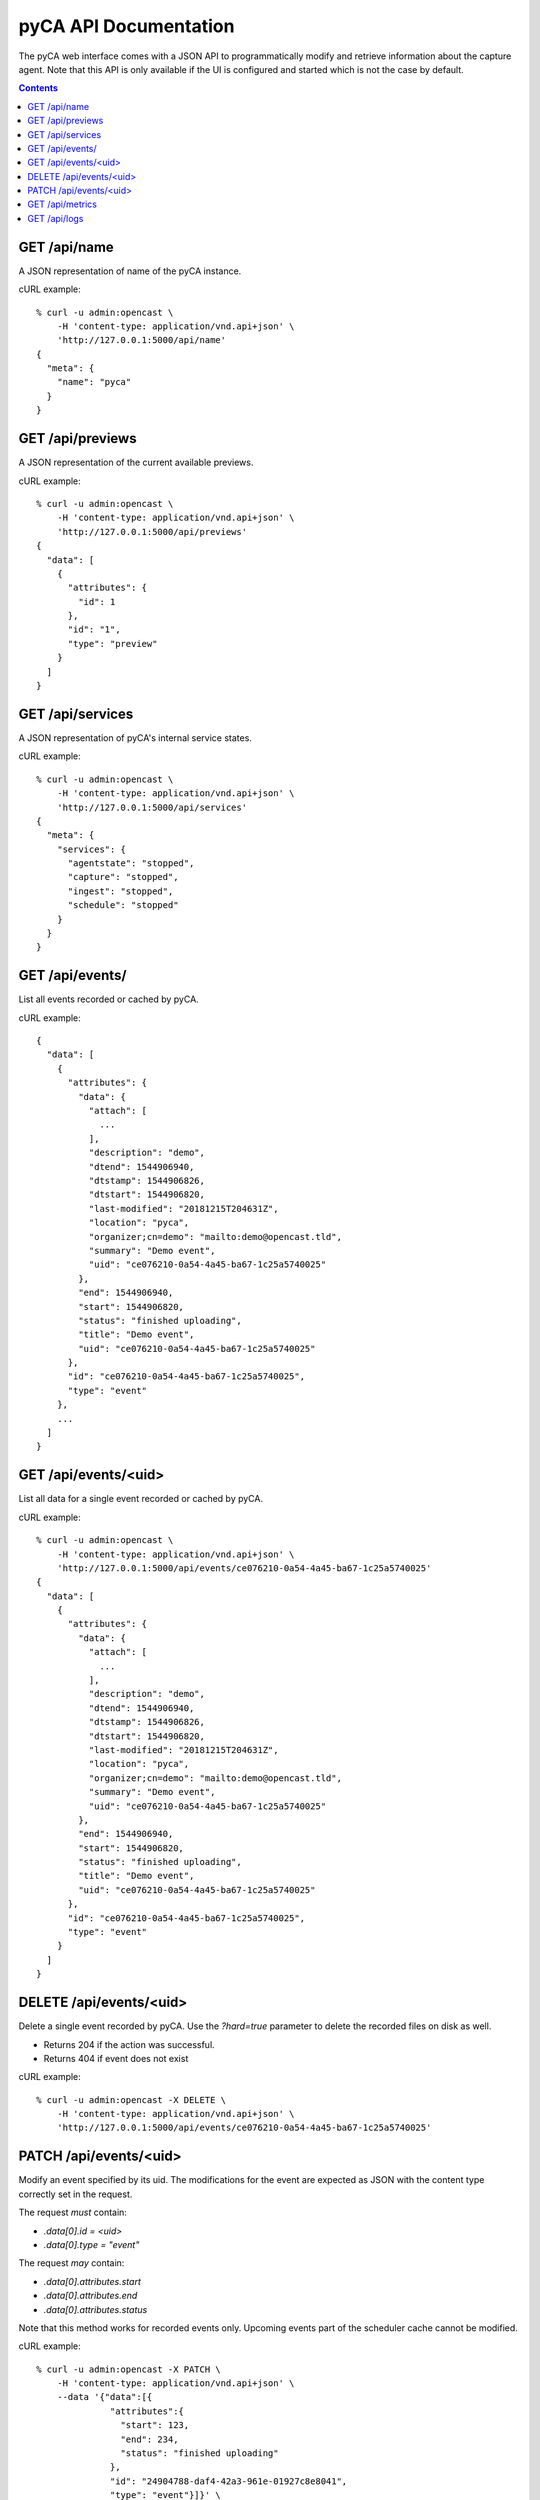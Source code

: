pyCA API Documentation
======================

The pyCA web interface comes with a JSON API to programmatically modify and
retrieve information about the capture agent. Note that this API is only
available if the UI is configured and started which is not the case by
default.

.. contents::


GET /api/name
-------------

A JSON representation of name of the pyCA instance.

cURL example::

  % curl -u admin:opencast \
      -H 'content-type: application/vnd.api+json' \
      'http://127.0.0.1:5000/api/name'
  {
    "meta": {
      "name": "pyca"
    }
  }


GET /api/previews
-----------------

A JSON representation of the current available previews.

cURL example::

  % curl -u admin:opencast \
      -H 'content-type: application/vnd.api+json' \
      'http://127.0.0.1:5000/api/previews'
  {
    "data": [
      {
        "attributes": {
          "id": 1
        },
        "id": "1",
        "type": "preview"
      }
    ]
  }


GET /api/services
-----------------

A JSON representation of pyCA's internal service states.

cURL example::

  % curl -u admin:opencast \
      -H 'content-type: application/vnd.api+json' \
      'http://127.0.0.1:5000/api/services'
  {
    "meta": {
      "services": {
        "agentstate": "stopped",
        "capture": "stopped",
        "ingest": "stopped",
        "schedule": "stopped"
      }
    }
  }


GET /api/events/
----------------

List all events recorded or cached by pyCA.

cURL example::

  {
    "data": [
      {
        "attributes": {
          "data": {
            "attach": [
              ...
            ],
            "description": "demo",
            "dtend": 1544906940,
            "dtstamp": 1544906826,
            "dtstart": 1544906820,
            "last-modified": "20181215T204631Z",
            "location": "pyca",
            "organizer;cn=demo": "mailto:demo@opencast.tld",
            "summary": "Demo event",
            "uid": "ce076210-0a54-4a45-ba67-1c25a5740025"
          },
          "end": 1544906940,
          "start": 1544906820,
          "status": "finished uploading",
          "title": "Demo event",
          "uid": "ce076210-0a54-4a45-ba67-1c25a5740025"
        },
        "id": "ce076210-0a54-4a45-ba67-1c25a5740025",
        "type": "event"
      },
      ...
    ]
  }


GET /api/events/<uid>
---------------------

List all data for a single event recorded or cached by pyCA.

cURL example::

  % curl -u admin:opencast \
      -H 'content-type: application/vnd.api+json' \
      'http://127.0.0.1:5000/api/events/ce076210-0a54-4a45-ba67-1c25a5740025'
  {
    "data": [
      {
        "attributes": {
          "data": {
            "attach": [
              ...
            ],
            "description": "demo",
            "dtend": 1544906940,
            "dtstamp": 1544906826,
            "dtstart": 1544906820,
            "last-modified": "20181215T204631Z",
            "location": "pyca",
            "organizer;cn=demo": "mailto:demo@opencast.tld",
            "summary": "Demo event",
            "uid": "ce076210-0a54-4a45-ba67-1c25a5740025"
          },
          "end": 1544906940,
          "start": 1544906820,
          "status": "finished uploading",
          "title": "Demo event",
          "uid": "ce076210-0a54-4a45-ba67-1c25a5740025"
        },
        "id": "ce076210-0a54-4a45-ba67-1c25a5740025",
        "type": "event"
      }
    ]
  }


DELETE /api/events/<uid>
------------------------

Delete a single event recorded by pyCA.
Use the `?hard=true` parameter to delete the recorded files on disk as well.

- Returns 204 if the action was successful.
- Returns 404 if event does not exist

cURL example::

  % curl -u admin:opencast -X DELETE \
      -H 'content-type: application/vnd.api+json' \
      'http://127.0.0.1:5000/api/events/ce076210-0a54-4a45-ba67-1c25a5740025'


PATCH /api/events/<uid>
-----------------------

Modify an event specified by its uid. The modifications for the event
are expected as JSON with the content type correctly set in the request.

The request *must* contain:

- `.data[0].id = <uid>`
- `.data[0].type = "event"`

The request *may* contain:

- `.data[0].attributes.start`
- `.data[0].attributes.end`
- `.data[0].attributes.status`

Note that this method works for recorded events only. Upcoming events part
of the scheduler cache cannot be modified.

cURL example::

  % curl -u admin:opencast -X PATCH \
      -H 'content-type: application/vnd.api+json' \
      --data '{"data":[{
                "attributes":{
                  "start": 123,
                  "end": 234,
                  "status": "finished uploading"
                },
                "id": "24904788-daf4-42a3-961e-01927c8e8041",
                "type": "event"}]}' \
      'http://127.0.0.1:5000/api/events/24904788-daf4-42a3-961e-01927c8e8041'
  {
    "data": [
      {
        "attributes": {
          "data": {
            "attach": [
              ...
            ],
            "description": "demo",
            "dtend": 1544905380,
            "dtstamp": 1544905266,
            "dtstart": 1544905260,
            "last-modified": "20181215T202056Z",
            "location": "pyca",
            "organizer;cn=demo": "mailto:demo@opencast.tld",
            "summary": "Demo event",
            "uid": "24904788-daf4-42a3-961e-01927c8e8041"
          },
          "end": 234,
          "start": 123,
          "status": "finished uploading",
          "title": "Demo event",
          "uid": "24904788-daf4-42a3-961e-01927c8e8041"
        },
        "id": "24904788-daf4-42a3-961e-01927c8e8041",
        "type": "event"
      }
    ]
  }


GET /api/metrics
-----------------

Metrics about the services of pyCA and the machine it is running on.

cURL example::

  % curl -u admin:opencast \
      -H 'content-type: application/vnd.api+json' \
      'http://127.0.0.1:5000/api/metrics'
  {
    "meta": {
      "disk_usage_in_bytes": {
        "free": 23310340096,
        "total": 117042683904,
        "used": 87742750720
      },
      "load": {
        "15m": 0.21,
        "1m": 0.38,
        "5m": 0.27
      },
      "memory_usage_in_bytes": {
        "available": 29922299904,
        "buffers": 155013120,
        "cached": 1310781440,
        "free": 28908437504,
        "total": 33695797248,
        "used": 3321565184
      },
      "services": [
        {
          "name": "agentstate",
          "status": "busy"
        },
        {
          "name": "capture",
          "status": "idle"
        },
        {
          "name": "ingest",
          "status": "idle"
        },
        {
          "name": "schedule",
          "status": "busy"
        }
      ]
    }
  }


GET /api/logs
-------------

Get logs of pyCA in reverse order.
Use the `?limit=100` parameter to limit the number of logs.
It is limited per default to 50 logs.

cURL example::

  %curl -u admin:opencast \
      -H 'content-type: application/vnd.api+json' \
      'http://127.0.0.1:5000/api/logs?limit=2'
  {
    "data": [
      {
        "attributes": {
          "created": "Thu, 25 Jun 2020 23:57:07 GMT",
          "formatted": "[werkzeug:113:_log()] [INFO] 127.0.0.1 - - [25/Jun/2020 23:57:07] \"\u001b[37mGET /api/logs HTTP/1.1\u001b[0m\" 200 -",
          "funcName": "_log",
          "levelname": "INFO",
          "lineno": 113,
          "message": "127.0.0.1 - - [25/Jun/2020 23:57:07] \"\u001b[37mGET /api/logs HTTP/1.1\u001b[0m\" 200 -",
          "name": "werkzeug"
        },
        "id": "152",
        "type": "log"
      },
      {
        "attributes": {
          "created": "Thu, 25 Jun 2020 23:57:04 GMT",
          "formatted": "[werkzeug:113:_log()] [INFO] 127.0.0.1 - - [25/Jun/2020 23:57:04] \"\u001b[37mGET /api/logs HTTP/1.1\u001b[0m\" 200 -",
          "funcName": "_log",
          "levelname": "INFO",
          "lineno": 113,
          "message": "127.0.0.1 - - [25/Jun/2020 23:57:04] \"\u001b[37mGET /api/logs HTTP/1.1\u001b[0m\" 200 -",
          "name": "werkzeug"
        },
        "id": "151",
        "type": "log"
      }
    ]
  }
